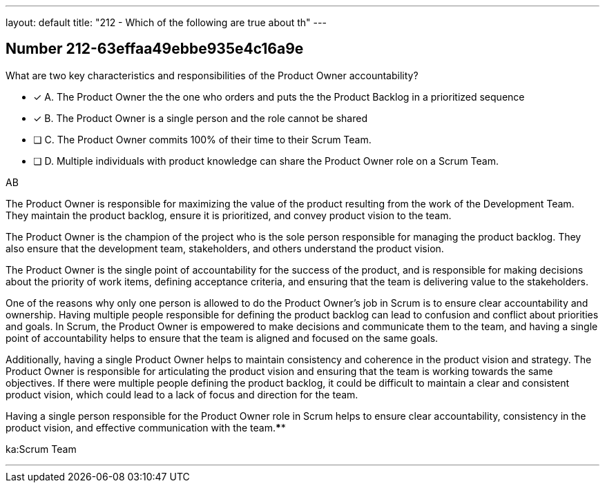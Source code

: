 ---
layout: default 
title: "212 - Which of the following are true about th"
---


[.question]
== Number 212-63effaa49ebbe935e4c16a9e

****

[.query]
What are two key characteristics and responsibilities of the Product Owner accountability?

[.list]
* [*] A. The Product Owner the the one who orders and puts the the Product Backlog in a prioritized sequence
* [*] B. The Product Owner is a single person and the role cannot be shared
* [ ] C. The Product Owner commits 100% of their time to their Scrum Team.
* [ ] D. Multiple individuals with product knowledge can share the Product Owner role on a Scrum Team.
****

[.answer]
AB

[.explanation]
The Product Owner is responsible for maximizing the value of the product resulting from the work of the Development Team. They maintain the product backlog, ensure it is prioritized, and convey product vision to the team. 

The Product Owner is the champion of the project who is the sole person responsible for managing the product backlog. They also ensure that the development team, stakeholders, and others understand the product vision.

The Product Owner is the single point of accountability for the success of the product, and is responsible for making decisions about the priority of work items, defining acceptance criteria, and ensuring that the team is delivering value to the stakeholders.

One of the reasons why only one person is allowed to do the Product Owner's job in Scrum is to ensure clear accountability and ownership. Having multiple people responsible for defining the product backlog can lead to confusion and conflict about priorities and goals. In Scrum, the Product Owner is empowered to make decisions and communicate them to the team, and having a single point of accountability helps to ensure that the team is aligned and focused on the same goals.

Additionally, having a single Product Owner helps to maintain consistency and coherence in the product vision and strategy. The Product Owner is responsible for articulating the product vision and ensuring that the team is working towards the same objectives. If there were multiple people defining the product backlog, it could be difficult to maintain a clear and consistent product vision, which could lead to a lack of focus and direction for the team.

Having a single person responsible for the Product Owner role in Scrum helps to ensure clear accountability, consistency in the product vision, and effective communication with the team.****

[.ka]
ka:Scrum Team

'''

